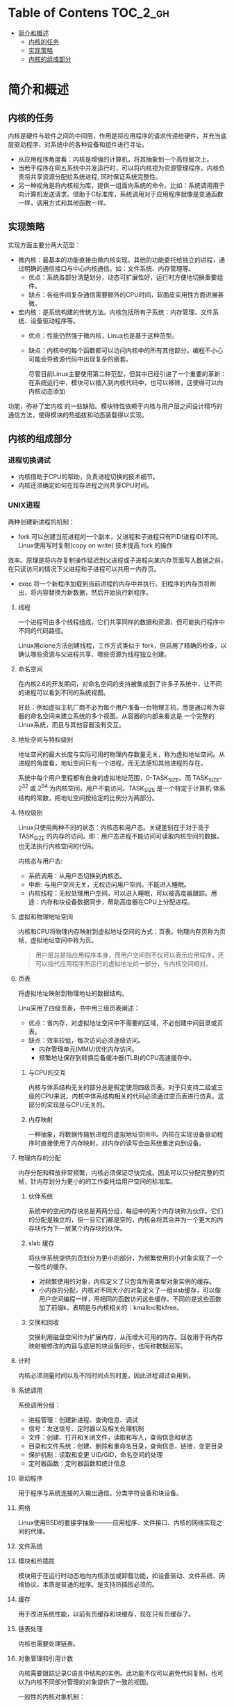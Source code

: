 * Table of Contens  :TOC_2_gh:
- [[#简介和概述][简介和概述]]
  - [[#内核的任务][内核的任务]]
  - [[#实现策略][实现策略]]
  - [[#内核的组成部分][内核的组成部分]]

* 简介和概述
** 内核的任务
   内核是硬件与软件之间的中间层，作用是将应用程序的请求传递给硬件，并充当底层驱动程序，对系统中的各种设备和组件进行寻址。
- 从应用程序角度看：内核是增强的计算机，将其抽象到一个高你层次上。
- 当若干程序在同五系统中并发运行时，可以将内核视为资源管理程序。内核负责将共享资源分配给系统进程, 同时保证系统完整性。
- 另一种视角是将内核视为库，提供一组面向系统的命令。比如：系统调用用于向计算机发送请求。借助于C标准库，系统调用对于应用程序就像是变通函数一样，调用方式和其他函数一样。
** 实现策略
   实现方面主要分两大范型：
- 微内核：最基本的功能直接由微内核实现。其他的功能委托给独立的进程，通过明确的通信接口与中心内核通信。如：文件系统、内存管理等。
  - 优点：系统各部分清楚划分，动态可扩展性好，运行时方便地切换重要组件。
  - 缺点：各组件间复杂通信需要额外的CPU时间，软面皮实用性方面进展甚微。
- 宏内核：是系统构建的传统方法。内核包括所有子系统：内存管理、文件系统、设备驱动程序等。
  - 优点：性能仍然强于微内核，Linux也是基于这种范型。
  - 缺点：内核中的每个函数都可以访问内核中的所有其他部分。编程不小心可能会导致源代码中出现复杂的嵌套。

    尽管目前Linux主要使用第二种范型，但其中已经引进了一个重要的革新：在系统运行中，模块可以插入到内核代码中，也可以移除，这使得可以向内核动态添加
功能，弥补了宏内核 的一些缺陷。模块特性依赖于内核与用户层之间设计精巧的通信方法，使得模块的热插拔和动态装载得以实现。
** 内核的组成部分
[[file:img/Snipaste_2018-12-26_14-00-32.png]]
*** 进程切换调试
- 内核借助于CPU的帮助，负责进程切换的技术细节。
- 内核还须确定如何在现存进程之间共享CPU时间。
*** UNIX进程
    两种创建新进程的机制：
    - fork 可以创建当前进程的一个副本，父进程和子进程只有PID(进程ID)不同。Linux使用写时复制(copy on write) 技术提高 fork 的操作
    效率。原理是将内存复制操作延迟到父进程或子进程向某内存页面写入数据之前，在只读访问的情况下父进程和子进程可以共用一内存页。
    - exec 将一个新程序加载到当前进程的内存中并执行。旧程序的内存页将刷出，将内容替换为新数据，然后开始执行新程序。
**** 线程
     一个进程可由多个线程组成，它们共享同样的数据和资源，但可能执行程序中不同的代码路径。

     Linux用clone方法创建线程，工作方式类似于 fork，但启用了精确的检查，以确认哪些资源与父进程共享、哪些资源为线程独立创建。
**** 命名空间
     在内核2.6的开发期间，对命名空间的支持被集成到了许多子系统中，让不同的进程可以看到不同的系统视图。

     好处：例如虚拟主机厂商不必为每个用户准备一台物理主机，而是通过称为容器的命名空间来建立系统的多个视图。从容器的内部来看这是
一个完整的Linux系统，而且与其他容器没有交互。
**** 地址空间与特权级别
     地址空间的最大长度与实际可用的物理内存数量无关，称为虚拟地址空间。从进程的角度看，地址空间只有一个进程，而无法感知其他进程的存在。

     系统中每个用户里程都有自身的虚拟地址范围，0-TASK_SIZE。而 TASK_SIZE-2^32 或 2^64 为内核空间，用户不能访问。TASK_SIZE 是一个特定于计算机
体系结构的常数，把地址空间按给定的比例分为两部分。
**** 特权级别
     Linux只使用两种不同的状态：内核态和用户态。关键差别在于对于高于 TASK_SIZE 的内存的访问。即：用户态进程不能访问可读取内核空间的数据，也无法执行内核空间的代码。

     内核态与用户态:
     - 系统调用：从用户态切换到内核态。
     - 中断: 与用户空间无关，无权访问用户空间。不能进入睡眠。
     - 内核线程：无权处理用户空间，可以进入睡眠，可以被高度器跟踪。用途：内存和块设备数据同步，帮助高度器在CPU上分配进程。
**** 虚拟和物理地址空间
     内核和CPU将物理内存映射到虚拟地址空间的方式：页表。物理内存页称为页帧，虚拟地址空间中称为页。
#+BEGIN_QUOTE
用户层总是指应用程序本身，而用户空间则不仅可以表示应用程序，还可以指代应用程序所运行的虚拟地址的一部分，与内核空间相对。
#+END_QUOTE
**** 页表
     将虚拟地址映射到物理地址的数据结构。

     Linu采用了四级页表，书中用三级页表阐述：

[[file:img/Snipaste_2018-12-26_15-39-06.png]]

- 优点：省内存，对虚拟地址空间中不需要的区域，不必创建中间目录或页表。
- 缺点：效率较低，每次访问必须逐级访问。
  - 内存管理单元(MMU)优化内存访问。
  - 频繁地址保存到转换后备缓冲器(TLB)的CPU高速缓存中。
***** 与CPU的交互
      内核与体系结构无关的部分总是假定使用四级页表。对于只支持二级或三级的CPU来说，内核中体系结构相关的代码必须通过空页表进行仿真。这部分的实现是与CPU无关的。
***** 内存映射
      一种抽象，将数据传输到进程的虚拟地址空间中。内核在实现设备驱动程序时直接使用了内存映射，对内存的读写会由系统重定向到设备。
**** 物理内存的分配
     内存分配和释放非常频繁，内核必须保证尽快完成。因此可以只分配完整的页帧，针内存划分为更小的的工作委托给用户空间的标准库。
***** 伙伴系统
      系统中的空闲内存块总是两两分组，每组中的两个内存块称为伙伴。它们的分配是独立的，但一旦它们都是空的，内核会将其合并为一个更大的内存块作为下一层某个内存块的伙伴。
***** slab 缓存
      将伙伴系统提供的页划分为更小的部分，为频繁使用的小对象实现了一个一般性的缓存。
      - 对频繁使用的对象，内核定义了只包含所需类型对象实例的缓存。
      - 小内存的分配，内核对不同大小的对象定义了一组slab缓存，可以像用户空间编程一样，用相同的函数访问这些缓存。不同的是这些函数加了前缀k，表明是与内核相关的：kmalloc和kfree。
[[file:img/Snipaste_2018-12-26_16-54-45.png]]
***** 交换和回收
      交换利用磁盘空间作为扩展内存，从而增大可用的内存。回收用于将内存映射被修改的内容与底层的块设备同步，也简称数据回写。
**** 计时
     内核必须测量时间以及不同时间点的时差，因此进程调试会用到。
**** 系统调用
系统调用分组：
- 进程管理：创建新进程、查询信息、调试
- 信号：发送信号、定时器以及相关处理机制
- 文件：创建、打开和关闭文件，读取和写入，查询信息和状态
- 目录和文件系统：创建、删除和重命名目录，查询信息，链接，变更目录
- 保护机制：读取和变更 UID/GID，命名空间的处理
- 定时器函数：定时器函数和统计信息
**** 驱动程序
     用于程序与系统连接的入输出通信。分类字符设备和块设备。
**** 网络
     Linux使用BSD的套接字抽象———应用程序、文件接口、内核的网络实现之间的代理。
**** 文件系统
     [[file:img/Snipaste_2018-12-27_09-32-37.png]]
**** 模块和热插拔
     模块用于在运行时动态地向内核添加或卸载功能，如设备驱动、文件系统、网络协议。本质是普通的程序。是支持热插拔必须的。
**** 缓存
     用于改进系统性能，以前有页缓存和块缓存，现在只有页缓存了。
**** 链表处理
     内核也需要处理链表。
**** 对象管理和引用计数
     内核需要跟踪记录C语言中结构的实例。此功能不仅可以避免代码复制，也可以为内核不同部分管理的对象提供了一致的视图。

一般性的内核对象机制：
- 引用计数
- 管理对象链表(集合)
- 集合加锁
- 将对象属性导出到用户空间(通过sysfs文件系统)
**** 数据类型
***** 类型的定义
      内核使用 =typedef= 定义各种数据类型。
***** 字节序
      大端和小端
***** per-cpu 变量
      通过 =DEFINE_PER_CP= 声明，为每个CPU创建变量的一个实例，可以通过 get_cpu获得。

好处：所需数据可能存在于处理器的缓存中，可以更快速地访问。可以绕过多处理系统中CPU同时访问变量引发的通信问题。
***** 访问用户空间
      源代码中的多处指针都标记为 =__user= , 对用户空间程序设计是未知的。内核用来指向用户地址空间中区域的指针，不能轻易访问这此区域。
